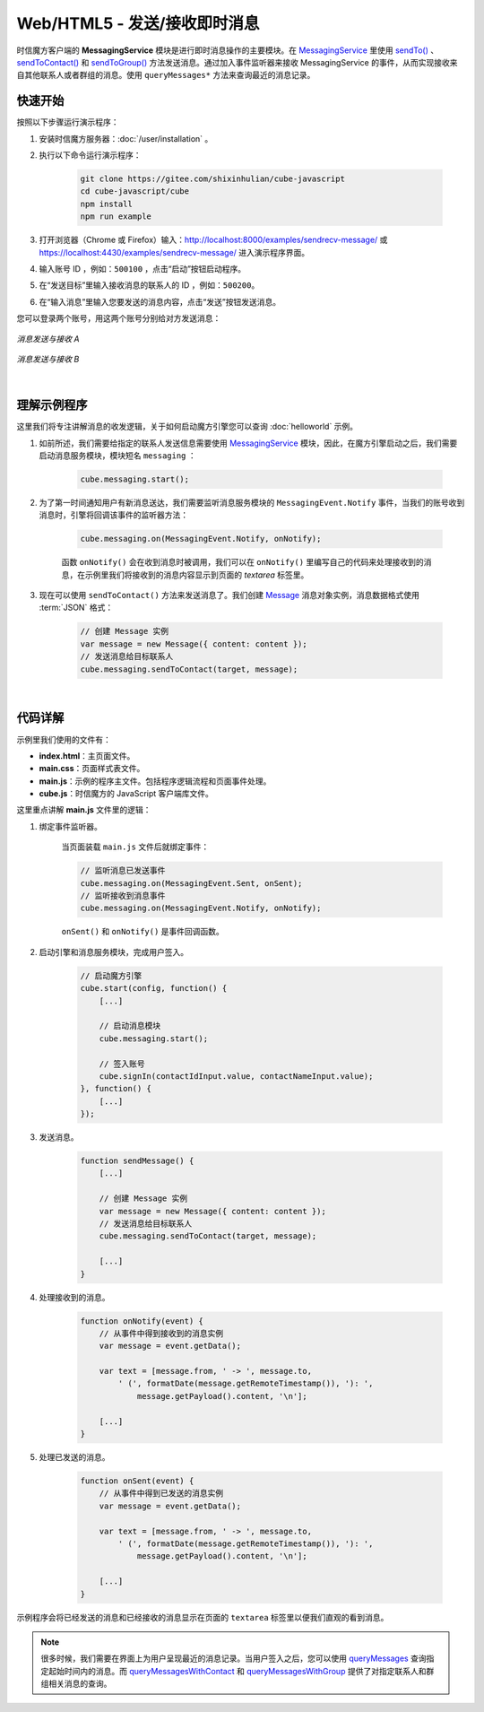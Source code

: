 ===============================
Web/HTML5 - 发送/接收即时消息
===============================

时信魔方客户端的 **MessagingService** 模块是进行即时消息操作的主要模块。在 `MessagingService <../../_static/cube-javascript-api/MessagingService.html>`__ 里使用 `sendTo() <../../_static/cube-javascript-api/MessagingService.html#sendTo>`__ 、`sendToContact() <../../_static/cube-javascript-api/MessagingService.html#sendToContact>`__ 和 `sendToGroup() <../../_static/cube-javascript-api/MessagingService.html#sendToGroup>`__ 方法发送消息。通过加入事件监听器来接收 MessagingService 的事件，从而实现接收来自其他联系人或者群组的消息。使用 ``queryMessages*`` 方法来查询最近的消息记录。

快速开始
===============================

按照以下步骤运行演示程序：

1. 安装时信魔方服务器：:doc:`/user/installation` 。

2. 执行以下命令运行演示程序：

    .. code-block:: shell

        git clone https://gitee.com/shixinhulian/cube-javascript
        cd cube-javascript/cube
        npm install
        npm run example

3. 打开浏览器（Chrome 或 Firefox）输入：`http://localhost:8000/examples/sendrecv-message/ <http://localhost:8000/examples/sendrecv-message/>`__ 或 `https://localhost:4430/examples/sendrecv-message/ <https://localhost:4430/examples/sendrecv-message/>`__ 进入演示程序界面。

4. 输入账号 ID ，例如：``500100`` ，点击“启动”按钮启动程序。

5. 在“发送目标”里输入接收消息的联系人的 ID ，例如：``500200``。
 
6. 在“输入消息”里输入您要发送的消息内容，点击“发送”按钮发送消息。


您可以登录两个账号，用这两个账号分别给对方发送消息：

.. figure:: /images/tutorials/web_sendrecv_message_a.png
    :align: center
    :alt: 消息发送与接收 A

    *消息发送与接收 A*

.. figure:: /images/tutorials/web_sendrecv_message_b.png
    :align: center
    :alt: 消息发送与接收 B

    *消息发送与接收 B*

|

理解示例程序
===============================

这里我们将专注讲解消息的收发逻辑，关于如何启动魔方引擎您可以查询 :doc:`helloworld` 示例。

#. 如前所述，我们需要给指定的联系人发送信息需要使用 `MessagingService <../../_static/cube-javascript-api/MessagingService.html>`__ 模块，因此，在魔方引擎启动之后，我们需要启动消息服务模块，模块短名 ``messaging`` ：

    .. code-block:: javascript

        cube.messaging.start();


#. 为了第一时间通知用户有新消息送达，我们需要监听消息服务模块的 ``MessagingEvent.Notify`` 事件，当我们的账号收到消息时，引擎将回调该事件的监听器方法：

    .. code-block:: javascript
    
        cube.messaging.on(MessagingEvent.Notify, onNotify);

    函数 ``onNotify()`` 会在收到消息时被调用，我们可以在 ``onNotify()`` 里编写自己的代码来处理接收到的消息，在示例里我们将接收到的消息内容显示到页面的 *textarea* 标签里。


#. 现在可以使用 ``sendToContact()`` 方法来发送消息了。我们创建 `Message <../../_static/cube-javascript-api/Message.html>`__ 消息对象实例，消息数据格式使用 :term:`JSON` 格式：

    .. code-block:: javascript

        // 创建 Message 实例
        var message = new Message({ content: content });
        // 发送消息给目标联系人
        cube.messaging.sendToContact(target, message);


|

代码详解
===============================

示例里我们使用的文件有：

* **index.html**：主页面文件。
* **main.css**：页面样式表文件。
* **main.js**：示例的程序主文件。包括程序逻辑流程和页面事件处理。
* **cube.js**：时信魔方的 JavaScript 客户端库文件。

这里重点讲解 **main.js** 文件里的逻辑：

#. 绑定事件监听器。

    当页面装载 ``main.js`` 文件后就绑定事件：

    .. code-block:: javascript

        // 监听消息已发送事件
        cube.messaging.on(MessagingEvent.Sent, onSent);
        // 监听接收到消息事件
        cube.messaging.on(MessagingEvent.Notify, onNotify);

    ``onSent()`` 和 ``onNotify()`` 是事件回调函数。


#. 启动引擎和消息服务模块，完成用户签入。

    .. code-block:: javascript

        // 启动魔方引擎
        cube.start(config, function() {
            [...]

            // 启动消息模块
            cube.messaging.start();

            // 签入账号
            cube.signIn(contactIdInput.value, contactNameInput.value);
        }, function() {
            [...]
        });


#. 发送消息。

    .. code-block:: javascript

        function sendMessage() {
            [...]

            // 创建 Message 实例
            var message = new Message({ content: content });
            // 发送消息给目标联系人
            cube.messaging.sendToContact(target, message);

            [...]
        }

#. 处理接收到的消息。

    .. code-block:: javascript

        function onNotify(event) {
            // 从事件中得到接收到的消息实例
            var message = event.getData();

            var text = [message.from, ' -> ', message.to,
                ' (', formatDate(message.getRemoteTimestamp()), '): ',
                    message.getPayload().content, '\n'];

            [...]
        }

#. 处理已发送的消息。

    .. code-block:: javascript

        function onSent(event) {
            // 从事件中得到已发送的消息实例
            var message = event.getData();

            var text = [message.from, ' -> ', message.to,
                ' (', formatDate(message.getRemoteTimestamp()), '): ',
                    message.getPayload().content, '\n'];

            [...]
        }

示例程序会将已经发送的消息和已经接收的消息显示在页面的 ``textarea`` 标签里以便我们直观的看到消息。


.. note::

    很多时候，我们需要在界面上为用户呈现最近的消息记录。当用户签入之后，您可以使用 `queryMessages <../../_static/cube-javascript-api/MessagingService.html#queryMessages>`__ 查询指定起始时间内的消息。而 `queryMessagesWithContact <../../_static/cube-javascript-api/MessagingService.html#queryMessagesWithContact>`__ 和 `queryMessagesWithGroup <../../_static/cube-javascript-api/MessagingService.html#queryMessagesWithGroup>`__ 提供了对指定联系人和群组相关消息的查询。
